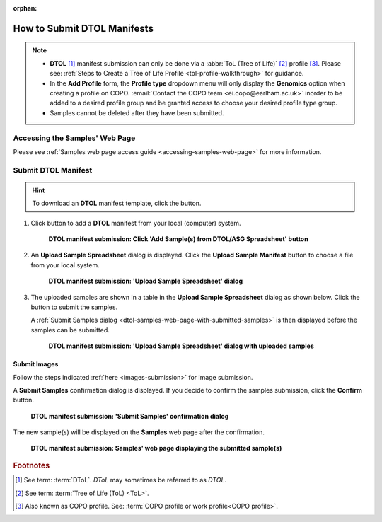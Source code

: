 :orphan:

.. _tol-dtol-manifest-submissions:

==============================
How to Submit DTOL Manifests
==============================

.. note::

  * **DTOL** [#f1]_  manifest submission can only be done via a :abbr:`ToL (Tree of Life)` [#f2]_ profile [#f3]_.
    Please see: :ref:`Steps to Create a Tree of Life Profile <tol-profile-walkthrough>` for guidance.

  * In the **Add Profile** form, the **Profile type** dropdown menu will only display the **Genomics** option when
    creating a profile on COPO. :email:`Contact the COPO team <ei.copo@earlham.ac.uk>` inorder to be added to a desired
    profile group and be granted access to choose your desired profile type group.

  *  Samples cannot be deleted after they have been submitted.

.. seealso::

  * :ref:`How to Update Samples <samples-update>`
  * :ref:`downloading-submitted-sample-manifest`
  * :ref:`How to Submit Barcoding Manifests <barcoding-manifest-submissions>`
  * :ref:`Accessions profile component <accessions-component>`

.. raw:: html

   <hr>

Accessing the Samples' Web Page
--------------------------------

Please see :ref:`Samples web page access guide <accessing-samples-web-page>` for more information.

.. raw:: html

   <hr>

.. _submit-manifest-dtol:

Submit DTOL Manifest
----------------------

.. hint::

  To download an **DTOL** manifest template, click the |blank-manifest-download-button| button.

#. Click |add-dtol-manifest-button| button to add a **DTOL** manifest from your local (computer) system.

    .. figure:: /assets/images/samples/dtol/dtol_pointer_to_add_manifest_button.png
      :alt: Pointer to 'Add Sample(s) from DTOL/ASG Spreadsheet' button
      :align: center
      :target: https://raw.githubusercontent.com/TGAC/COPO-documentation/main/assets/images/samples/dtol/dtol_pointer_to_add_manifest_button.png
      :class: with-shadow with-border

      **DTOL manifest submission: Click 'Add Sample(s) from DTOL/ASG Spreadsheet' button**

   .. raw:: html

      <br>

#. An **Upload Sample Spreadsheet** dialog is displayed. Click the **Upload Sample Manifest** button to choose a file from
   your local system.

    .. figure:: /assets/images/samples/samples_upload_spreadsheet_dialog.png
      :alt: Upload Sample Spreadsheet dialog
      :align: center
      :target: https://raw.githubusercontent.com/TGAC/COPO-documentation/main/assets/images/samples/samples_upload_spreadsheet_dialog.png
      :class: with-shadow with-border

      **DTOL manifest submission: 'Upload Sample Spreadsheet' dialog**

   .. raw:: html

      <br>

#. The uploaded samples are shown in a table in the **Upload Sample Spreadsheet** dialog as shown below. Click the
   |finish-button| button to submit the samples.

   A :ref:`Submit Samples dialog <dtol-samples-web-page-with-submitted-samples>` is then displayed before the samples
   can be submitted.

    .. figure:: /assets/images/samples/dtol/samples_dtol_upload_spreadsheet_dialog_with_uploaded_samples.png
      :alt: Upload Sample Spreadsheet dialog
      :align: center
      :target: https://raw.githubusercontent.com/TGAC/COPO-documentation/main/assets/images/samples/dtol/samples_dtol_upload_spreadsheet_dialog_with_uploaded_samples.png
      :class: with-shadow with-border

      **DTOL manifest submission: 'Upload Sample Spreadsheet' dialog with uploaded samples**

.. raw:: html

  <hr>

Submit Images
~~~~~~~~~~~~~~~~~~~~

Follow the steps indicated :ref:`here <images-submission>` for image submission.

.. raw:: html

  <hr>

.. _dtol-samples-web-page-with-submitted-samples:

A **Submit Samples** confirmation dialog is displayed. If you decide to confirm the samples submission, click
the **Confirm** button.

   .. figure:: /assets/images/samples/samples_submit_samples_dialog.png
     :alt: 'Submit Samples' confirmation dialog
     :align: center
     :target: https://raw.githubusercontent.com/TGAC/COPO-documentation/main/assets/images/samples/samples_submit_samples_dialog.png
     :class: with-shadow with-border

     **DTOL manifest submission: 'Submit Samples' confirmation dialog**

The new sample(s) will be displayed on the **Samples** web page after the confirmation.

   .. figure:: /assets/images/samples/dtol/dtol_samples_submitted.png
     :alt: Sample(s) submitted
     :align: center
     :target: https://raw.githubusercontent.com/TGAC/COPO-documentation/main/assets/images/samples/dtol/dtol_samples_submitted.png
     :class: with-shadow with-border

     **DTOL manifest submission: Samples' web page displaying the submitted sample(s)**

.. raw:: html

   <br>

.. raw:: html

   <hr>

.. rubric:: Footnotes
.. [#f1] See term: :term:`DToL`. *DToL* may sometimes be referred to as *DTOL*.
.. [#f2] See term: :term:`Tree of Life (ToL) <ToL>`.
.. [#f3] Also known as COPO profile. See: :term:`COPO profile or work profile<COPO profile>`.


.. raw:: html

   <br><br>

..
    Images declaration
..

.. |add-dtol-manifest-button| image:: /assets/images/buttons/add_manifest_button.png
   :height: 4ex
   :class: no-scaled-link

.. |blank-manifest-download-button| image:: /assets/images/buttons/download_button_blank_manifest.png
   :height: 4ex
   :class: no-scaled-link

.. |finish-button| image:: /assets/images/buttons/finish_button1.png
   :height: 4ex
   :class: no-scaled-link

.. |samples-component-button| image:: /assets/images/buttons/components_samples_button.png
   :height: 4ex
   :class: no-scaled-link

.. |profile-components-button| image:: /assets/images/buttons/profile_components_button.png
   :height: 4ex
   :class: no-scaled-link
